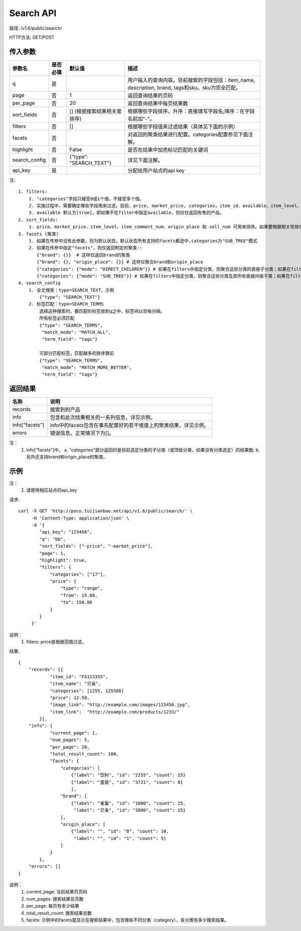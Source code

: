 Search API
==========

路径: /v1.6/public/search/

HTTP方法: GET/POST

传入参数
---------

=============    ==========  ==========================================================   =============================================
参数名           是否必填    默认值                                                       描述                                         
=============    ==========  ==========================================================   =============================================
q                是                                                                       用户输入的查询内容。目前搜索的字段包括：item_name, description, brand, tags和sku。sku为完全匹配。
page             否          1                                                            返回查询结果的页码                           
per_page         否          20                                                           返回查询结果中每页结果数
sort_fields      否          [] (根据搜索结果相关度排序)                                  根据哪些字段排序。升序：直接填写字段名;降序：在字段名前加"-"。                                                                                                                                
filters          否          []                                                           根据哪些字段值来过滤结果（具体见下面的示例）
facets           否                                                                       对返回的聚类结果进行配置。categories配置参见下面注解。
highlight        否          False                                                        是否在结果中加亮标记匹配的关键词
search_config    否          {"type": "SEARCH_TEXT"}                                      详见下面注解。
api_key          是                                                                       分配给用户站点的api key
=============    ==========  ==========================================================   =============================================

注::

    1. filters:
        1. "categories"字段只接受0或1个值，不接受多个值。
        2. 实施过程中，需要确定哪些字段用来过滤。目前，price, market_price, categories，item_id、available、item_level、item_comment_num和origin_place可用来过滤。
        3. available 默认为[true]，即如果不在filter中指定available，则仅仅返回有售的产品。
    2. sort_fields:
        1. price、market_price、item_level、item_comment_num、origin_place 和 sell_num 可用来排序。如果要根据相关性排序，可以加上_score。
    3. facets (聚类)
        1. 如果在传参中没有此参数，则为默认状态。默认状态所有支持的facets都选中,categories为"SUB_TREE"模式
        2. 如果在传参中指定"facets"，则仅返回制定的聚类::
           {"brand": {}}  # 这样仅返回brand的聚类
           {"brand": {}, "origin_place": {}} # 这样仅聚合brand和origin_place
           {"categories": {"mode": "DIRECT_CHILDREN"}} # 如果在filters中指定分类，则聚合这些分类的直接子分类；如果在filters中未指定分类，则聚合所有顶层分类
           {"categories": {"mode": "SUB_TREE"}} # 如果在filters中指定分类，则聚合这些分类及其所有直接间接子类；如果在filters中未指定分类，则聚合所有分类
    4. search_config
        1. 全文搜索：type=SEARCH_TEXT，示例
            {"type": "SEARCH_TEXT"}
        2. 标签匹配：type=SEARCH_TERMS
            选择这种搜索时，要匹配的标签放到q之中，标签间以空格分隔。
            所有标签必须匹配
            {"type": "SEARCH_TERMS",
             "match_mode": "MATCH_ALL",
             "term_field": "tags"}

            可部分匹配标签，匹配越多的排序靠前
            {"type": "SEARCH_TERMS",
             "match_mode": "MATCH_MORE_BETTER",
             "term_field": "tags"}


返回结果
---------

==============    ===============================
名称               说明
==============    ===============================
records            搜索到的产品
info               包含和此次结果相关的一系列信息，详见示例。
info["facets"]     info中的facets包含在事先配置好的若干维度上的聚类结果，详见示例。
errors             错误信息。正常情况下为[]。
==============    ===============================

注：
    1. info["facets"]中，
       a. "categories"部分返回的是目前选定分类的子分类（或顶级分类，如果没有分类选定）的结果数;
       b. 另外还支持brand和origin_place的聚类。

示例
-----

注：
    1. 请使用相应站点的api_key

请求::

    curl -X GET 'http://poco.tuijianbao.net/api/v1.6/public/search/' \
         -H 'Content-Type: application/json' \
         -d '{
            "api_key": "123456",
            "q": "bb",
            "sort_fields": ["-price", "-market_price"],
            "page": 1,
            "highlight": true,
            "filters": {
                "categories": ["17"],
                "price": {
                    "type": "range",
                    "from": 15.00,
                    "to": 150.00
                }
            }
         }'

说明：
    1. filters: price是根据范围过滤。

结果::

    {
        "records": [{
                "item_id": "FA123355",
                "item_name": "贝亲",
                "categories": [1255, 125588]
                "price": 12.50,
                "image_link": "http://example.com/images/123456.jpg",
                "item_link":  "http://example.com/products/1233/"
            }],
        "info": {
                "current_page": 1,
                "num_pages": 5,
                "per_page": 20,
                "total_result_count": 100,
                "facets": {
                    "categories": [
                        {"label": "饮料", "id": "2255", "count": 15}
                        {"label": "童装", "id": "3721", "count": 8}
                        ],
                    "brand": [
                        {"label": "雀巢", "id": "1000", "count": 25,
                         "label": "贝亲", "id": "3800", "count": 15}
                    ],
                    "origin_place": [
                        {"label": "", "id": "0", "count": 10,
                         "label": "", "id": "1", "count": 5}
                    ]
                }
            },
        "errors": []
    }

说明：
    1. current_page: 当前结果页页码
    2. num_pages: 搜索结果总页数
    3. per_page: 每页有多少结果
    4. total_result_count: 搜索结果总数
    5. facets: 示例中的facets是显示在搜索结果中，包含哪些不同分类（category），各分类有多少搜索结果。
